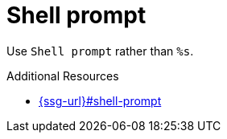 :navtitle: Shell prompt
:keywords: reference, rule, Shell prompt

= Shell prompt

Use `Shell prompt` rather than `%s`.

.Additional Resources

* link:{ssg-url}#shell-prompt[]


